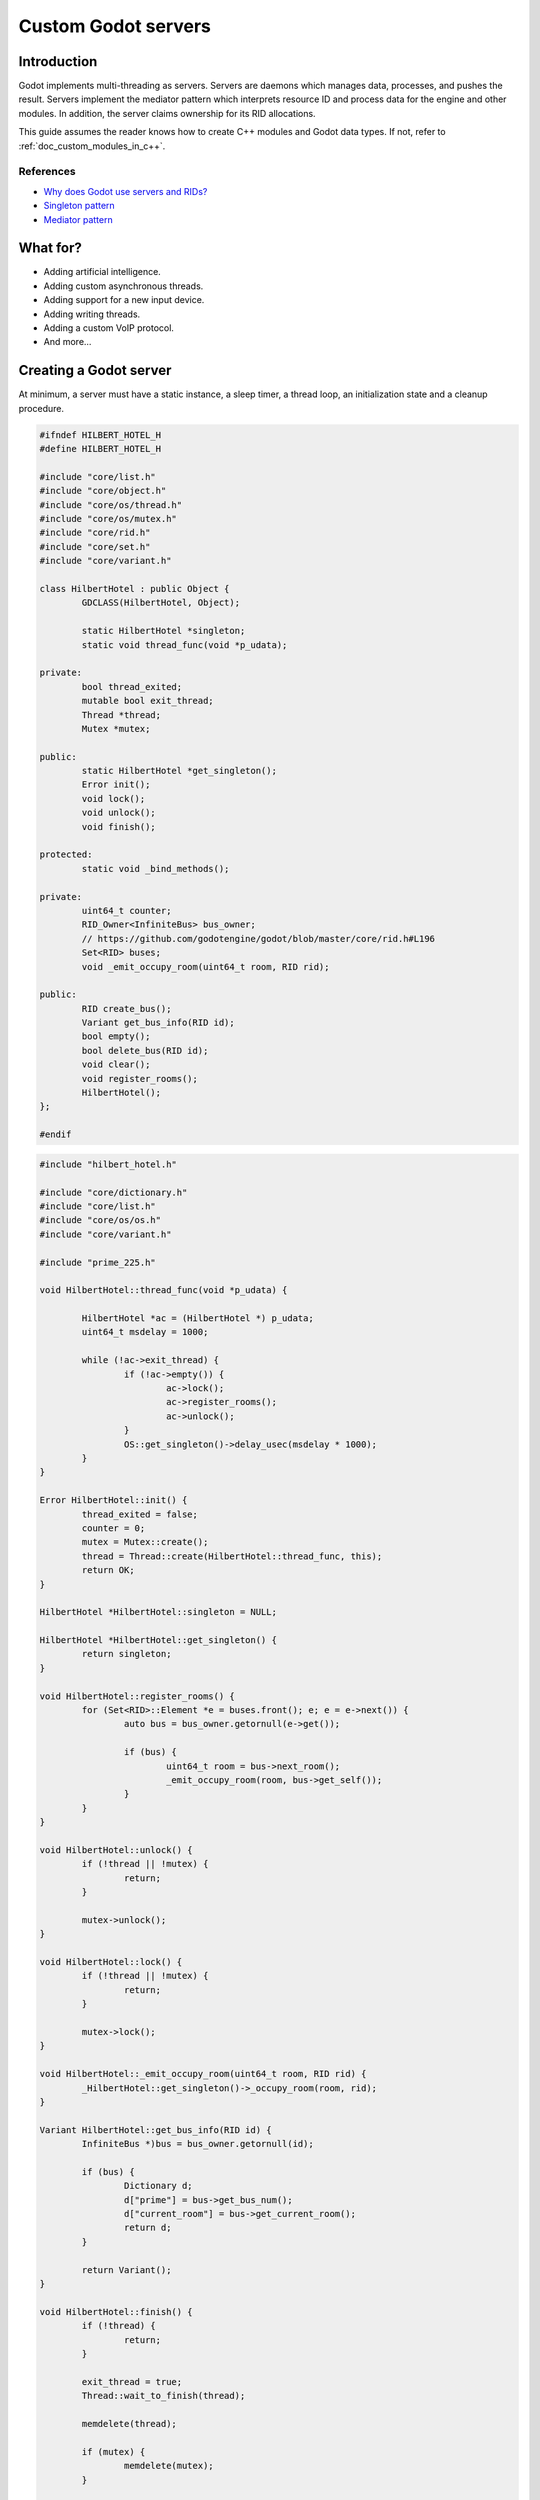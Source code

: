 .. _doc_custom_godot_servers:

Custom Godot servers
====================

Introduction
------------

Godot implements multi-threading as servers. Servers are daemons which
manages data, processes, and pushes the result. Servers implement the
mediator pattern which interprets resource ID and process data for the
engine and other modules. In addition, the server claims ownership for
its RID allocations.

This guide assumes the reader knows how to create C++ modules and Godot
data types. If not, refer to :ref:`doc_custom_modules_in_c++`.

References
~~~~~~~~~~~

- `Why does Godot use servers and RIDs? <https://godotengine.org/article/why-does-godot-use-servers-and-rids>`__
- `Singleton pattern <https://en.wikipedia.org/wiki/Singleton_pattern>`__
- `Mediator pattern <https://en.wikipedia.org/wiki/Mediator_pattern>`__

What for?
---------

- Adding artificial intelligence.
- Adding custom asynchronous threads.
- Adding support for a new input device.
- Adding writing threads.
- Adding a custom VoIP protocol.
- And more...

Creating a Godot server
-----------------------

At minimum, a server must have a static instance, a sleep timer, a thread loop,
an initialization state and a cleanup procedure.

.. code:: cpp

	#ifndef HILBERT_HOTEL_H
	#define HILBERT_HOTEL_H

	#include "core/list.h"
	#include "core/object.h"
	#include "core/os/thread.h"
	#include "core/os/mutex.h"
	#include "core/rid.h"
	#include "core/set.h"
	#include "core/variant.h"

	class HilbertHotel : public Object {
		GDCLASS(HilbertHotel, Object);

		static HilbertHotel *singleton;
		static void thread_func(void *p_udata);

	private:
		bool thread_exited;
		mutable bool exit_thread;
		Thread *thread;
		Mutex *mutex;

	public:
		static HilbertHotel *get_singleton();
		Error init();
		void lock();
		void unlock();
		void finish();

	protected:
		static void _bind_methods();

	private:
		uint64_t counter;
		RID_Owner<InfiniteBus> bus_owner;
		// https://github.com/godotengine/godot/blob/master/core/rid.h#L196
		Set<RID> buses;
		void _emit_occupy_room(uint64_t room, RID rid);

	public:
		RID create_bus();
		Variant get_bus_info(RID id);
		bool empty();
		bool delete_bus(RID id);
		void clear();
		void register_rooms();
		HilbertHotel();
	};

	#endif

.. code:: cpp

	#include "hilbert_hotel.h"

	#include "core/dictionary.h"
	#include "core/list.h"
	#include "core/os/os.h"
	#include "core/variant.h"

	#include "prime_225.h"

	void HilbertHotel::thread_func(void *p_udata) {

		HilbertHotel *ac = (HilbertHotel *) p_udata;
		uint64_t msdelay = 1000;

		while (!ac->exit_thread) {
			if (!ac->empty()) {
				ac->lock();
				ac->register_rooms();
				ac->unlock();
			}
			OS::get_singleton()->delay_usec(msdelay * 1000);
		}
	}

	Error HilbertHotel::init() {
		thread_exited = false;
		counter = 0;
		mutex = Mutex::create();
		thread = Thread::create(HilbertHotel::thread_func, this);
		return OK;
	}

	HilbertHotel *HilbertHotel::singleton = NULL;

	HilbertHotel *HilbertHotel::get_singleton() {
		return singleton;
	}

	void HilbertHotel::register_rooms() {
		for (Set<RID>::Element *e = buses.front(); e; e = e->next()) {
			auto bus = bus_owner.getornull(e->get());

			if (bus) {
				uint64_t room = bus->next_room();
				_emit_occupy_room(room, bus->get_self());
			}
		}
	}

	void HilbertHotel::unlock() {
		if (!thread || !mutex) {
			return;
		}

		mutex->unlock();
	}

	void HilbertHotel::lock() {
		if (!thread || !mutex) {
			return;
		}

		mutex->lock();
	}

	void HilbertHotel::_emit_occupy_room(uint64_t room, RID rid) {
		_HilbertHotel::get_singleton()->_occupy_room(room, rid);
	}

	Variant HilbertHotel::get_bus_info(RID id) {
		InfiniteBus *)bus = bus_owner.getornull(id);

		if (bus) {
			Dictionary d;
			d["prime"] = bus->get_bus_num();
			d["current_room"] = bus->get_current_room();
			return d;
		}

		return Variant();
	}

	void HilbertHotel::finish() {
		if (!thread) {
			return;
		}

		exit_thread = true;
		Thread::wait_to_finish(thread);

		memdelete(thread);

		if (mutex) {
			memdelete(mutex);
		}

		thread = NULL;
	}

	RID HilbertHotel::create_bus() {
		lock();
		InfiniteBus *ptr = memnew(InfiniteBus(PRIME[counter++]));
		RID ret = bus_owner.make_rid(ptr);
		ptr->set_self(ret);
		buses.insert(ret);
		unlock();

		return ret;
	}

	// https://github.com/godotengine/godot/blob/master/core/rid.h#L187
	bool HilbertHotel::delete_bus(RID id) {
		if (bus_owner.owns(id)) {
			lock();
			InfiniteBus *b = bus_owner.get(id);
			bus_owner.free(id);
			buses.erase(id);
			memdelete(b);
			unlock();
			return true;
		}

		return false;
	}

	void HilbertHotel::clear() {
		for (Set<RID>::Element *e = buses.front(); e; e = e->next()) {
			delete_bus(e->get());
		}
	}

	bool HilbertHotel::empty() {
		return buses.size() <= 0;
	}

	void HilbertHotel::_bind_methods() {
	}

	HilbertHotel::HilbertHotel() {
		singleton = this;
	}

.. code:: cpp

	/* prime_225.h */

	#include "core/int_types.h"

	const uint64_t PRIME[225] = {
			2,3,5,7,11,13,17,19,23,
			29,31,37,41,43,47,53,59,61,
			67,71,73,79,83,89,97,101,103,
			107,109,113,127,131,137,139,149,151,
			157,163,167,173,179,181,191,193,197,
			199,211,223,227,229,233,239,241,251,
			257,263,269,271,277,281,283,293,307,
			311,313,317,331,337,347,349,353,359,
			367,373,379,383,389,397,401,409,419,
			421,431,433,439,443,449,457,461,463,
			467,479,487,491,499,503,509,521,523,
			541,547,557,563,569,571,577,587,593,
			599,601,607,613,617,619,631,641,643,
			647,653,659,661,673,677,683,691,701,
			709,719,727,733,739,743,751,757,761,
			769,773,787,797,809,811,821,823,827,
			829,839,853,857,859,863,877,881,883,
			887,907,911,919,929,937,941,947,953,
			967,971,977,983,991,997,1009,1013,1019,
			1021,1031,1033,1039,1049,1051,1061,1063,1069,
			1087,1091,1093,1097,1103,1109,1117,1123,1129,
			1151,1153,1163,1171,1181,1187,1193,1201,1213,
			1217,1223,1229,1231,1237,1249,1259,1277,1279,
			1283,1289,1291,1297,1301,1303,1307,1319,1321,
			1327,1361,1367,1373,1381,1399,1409,1423,1427
	};

Custom managed resource data
----------------------------

Godot servers implement a mediator pattern. All data types inherit ``RID_Data``.
``RID_Owner<MyRID_Data>`` owns the object when ``make_rid`` is called. During debug mode only,
RID_Owner maintains a list of RIDs. In practice, RIDs are similar to writing
object-oriented C code.

.. code:: cpp

	class InfiniteBus : public RID_Data {
		RID self;

	private:
		uint64_t prime_num;
		uint64_t num;

	public:
		uint64_t next_room() {
			return prime_num * num++;
		}

		uint64_t get_bus_num() const {
			return prime_num;
		}

		uint64_t get_current_room() const {
			return prime_num * num;
		}

		_FORCE_INLINE_ void set_self(const RID &p_self) {
			self = p_self;
		}

		_FORCE_INLINE_ RID get_self() const {
			return self;
		}

		InfiniteBus(uint64_t prime) : prime_num(prime), num(1) {};
		~InfiniteBus() {};
	}

References
~~~~~~~~~~~

- :ref:`RID<class_rid>`
- `core/rid.h <https://github.com/godotengine/godot/blob/master/core/rid.h>`__

Registering the class in GDScript
---------------------------------

Servers are allocated in ``register_types.cpp``. The constructor sets the static
instance and ``init()`` creates the managed thread; ``unregister_types.cpp``
cleans up the server.

Since a Godot server class creates an instance and binds it to a static singleton,
binding the class might not reference the correct instance. Therefore, a dummy
class must be created to reference the proper Godot server.

In ``register_server_types()``, ``Engine::get_singleton()->add_singleton``
is used to register the dummy class in GDScript.

.. code:: cpp

	/* register_types.cpp */

	#include "register_types.h"

	#include "core/class_db.h"
	#include "core/engine.h"

	#include "hilbert_hotel.h"

	static HilbertHotel *hilbert_hotel = NULL;
	static _HilbertHotel *_hilbert_hotel = NULL;

	void register_hilbert_hotel_types() {
		hilbert_hotel = memnew(HilbertHotel);
		hilbert_hotel->init();
		_hilbert_hotel = memnew(_HilbertHotel);
		ClassDB::register_class<_HilbertHotel>();
		Engine::get_singleton()->add_singleton(Engine::Singleton("HilbertHotel", _HilbertHotel::get_singleton()));
	}

	void unregister_hilbert_hotel_types() {
		if (hilbert_hotel) {
			hilbert_hotel->finish();
			memdelete(hilbert_hotel);
		}

		if (_hilbert_hotel) {
			memdelete(_hilbert_hotel);
		}
	}

.. code:: cpp

	/* register_types.h */

	/* Yes, the word in the middle must be the same as the module folder name */
	void register_hilbert_hotel_types();
	void unregister_hilbert_hotel_types();

- `servers/register_server_types.cpp <https://github.com/godotengine/godot/blob/master/servers/register_server_types.cpp>`__

Bind methods
~~~~~~~~~~~~

The dummy class binds singleton methods to GDScript. In most cases, the dummy class methods wraps around.

.. code:: cpp

	Variant _HilbertHotel::get_bus_info(RID id) {
		return HilbertHotel::get_singleton()->get_bus_info(id);
	}

Binding Signals

It is possible to emit signals to GDScript by calling the GDScript dummy object.

.. code:: cpp

	void HilbertHotel::_emit_occupy_room(uint64_t room, RID rid) {
		_HilbertHotel::get_singleton()->_occupy_room(room, rid);
	}

.. code:: cpp

	class _HilbertHotel : public Object {
		GDCLASS(_HilbertHotel, Object);

		friend class HilbertHotel;
		static _HilbertHotel *singleton;

	protected:
		static void _bind_methods();

	private:
		void _occupy_room(int room_number, RID bus);

	public:
		RID create_bus();
		void connect_singals();
		bool delete_bus(RID id);
		static _HilbertHotel *get_singleton();
		Variant get_bus_info(RID id);

		_HilbertHotel();
		~_HilbertHotel();
	};

	#endif

.. code:: cpp

	_HilbertHotel *_HilbertHotel::singleton = NULL;
	_HilbertHotel *_HilbertHotel::get_singleton() { return singleton; }

	RID _HilbertHotel::create_bus() {
		return HilbertHotel::get_singleton()->create_bus();
	}

	bool _HilbertHotel::delete_bus(RID rid) {
		return HilbertHotel::get_singleton()->delete_bus(rid);
	}

	void _HilbertHotel::_occupy_room(int room_number, RID bus) {
		emit_signal("occupy_room", room_number, bus);
	}

	Variant _HilbertHotel::get_bus_info(RID id) {
		return HilbertHotel::get_singleton()->get_bus_info(id);
	}

	void _HilbertHotel::_bind_methods() {
		ClassDB::bind_method(D_METHOD("get_bus_info", "r_id"), &_HilbertHotel::get_bus_info);
		ClassDB::bind_method(D_METHOD("create_bus"), &_HilbertHotel::create_bus);
		ClassDB::bind_method(D_METHOD("delete_bus"), &_HilbertHotel::delete_bus);
		ADD_SIGNAL(MethodInfo("occupy_room", PropertyInfo(Variant::INT, "room_number"), PropertyInfo(Variant::_RID, "r_id")));
	}

	void _HilbertHotel::connect_singals() {
		HilbertHotel::get_singleton()->connect("occupy_room", _HilbertHotel::get_singleton(), "_occupy_room");
	}

	_HilbertHotel::_HilbertHotel() {
		singleton = this;
	}

	_HilbertHotel::~_HilbertHotel() {
	}

MessageQueue
------------

In order to send commands into SceneTree, MessageQueue is a thread-safe buffer
to queue set and call methods for other threads. To queue a command, obtain
the target object RID and use either ``push_call``, ``push_set``, or ``push_notification``
to execute the desired behavior. The queue will be flushed whenever either
``SceneTree::idle`` or ``SceneTree::iteration`` is executed.

References:
~~~~~~~~~~~

- `core/message_queue.cpp <https://github.com/godotengine/godot/blob/master/core/message_queue.cpp>`__

Summing it up
-------------

Here is the GDScript sample code:

.. code::

    extends Node

    func _ready():
        print("Start debugging")
        HilbertHotel.connect("occupy_room", self, "_print_occupy_room")
        var rid = HilbertHotel.create_bus()
        OS.delay_msec(2000)
        HilbertHotel.create_bus()
        OS.delay_msec(2000)
        HilbertHotel.create_bus()
        OS.delay_msec(2000)
        print(HilbertHotel.get_bus_info(rid))
        HilbertHotel.delete_bus(rid)
        print("Ready done")

    func _print_occupy_room(room_number, r_id):
        print("Room number: "  + str(room_number) + ", RID: " + str(r_id))
        print(HilbertHotel.get_bus_info(r_id))

Notes
~~~~~

- The actual `Hilbert Hotel <https://en.wikipedia.org/wiki/Hilbert%27s_paradox_of_the_Grand_Hotel>`__ is impossible.
- Connecting signal example code is pretty hacky.
